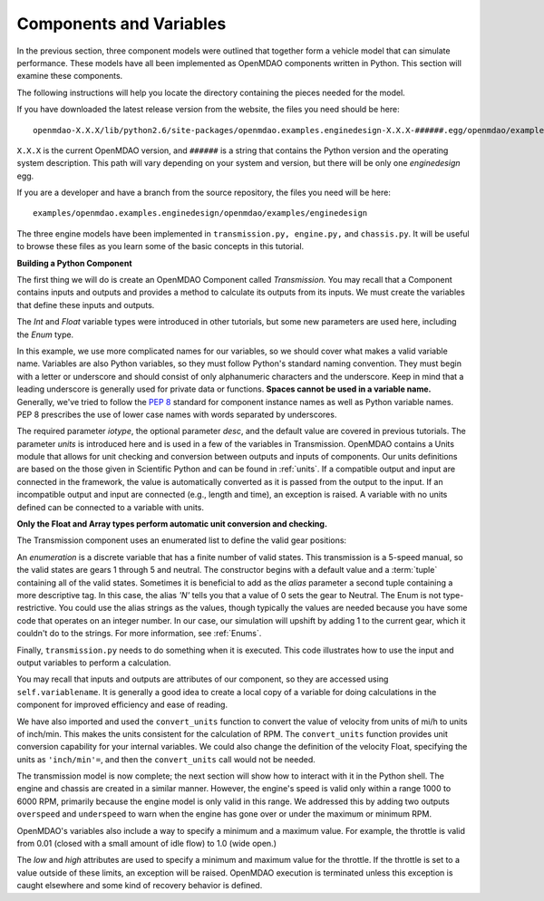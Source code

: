 .. index:: Component

Components and Variables
==========================

In the previous section, three component models were outlined that together form a vehicle model that can simulate
performance. These models have all been implemented as OpenMDAO components written in Python. This
section will examine these components.

The following instructions will help you locate the directory containing the pieces
needed for the model.

If you have downloaded the latest release version from the website, the files you need should be
here:

::

  openmdao-X.X.X/lib/python2.6/site-packages/openmdao.examples.enginedesign-X.X.X-######.egg/openmdao/examples/enginedesign

``X.X.X`` is the current OpenMDAO version, and ``######`` is a string that
contains the Python version and the operating system description. This path will 
vary depending on your system and version, but there will be only one
*enginedesign* egg.

If you are a developer and have a branch from the source repository, the files you need will be
here:

::

  examples/openmdao.examples.enginedesign/openmdao/examples/enginedesign

The three engine models have been implemented in ``transmission.py, engine.py,`` and ``chassis.py``. It will
be useful to browse these files as you learn some of the basic concepts in this tutorial.

**Building a Python Component**

The first thing we will do is create an OpenMDAO Component called *Transmission.* You may recall
that a Component contains inputs and outputs and provides a method to calculate its outputs
from its inputs. We must create the variables that define these inputs and outputs.

.. testcode:: Code2

    from openmdao.main.api import Component, convert_units
    from openmdao.lib.datatypes.api import Float, Int, Enum

    
    class Transmission(Component):
        """ A simple transmission model."""
    
        ratio1 = Float(3.54, iotype='in', 
                       desc='Gear ratio in First Gear')
        ratio2 = Float(2.13, iotype='in', 
                       desc='Gear ratio in Second Gear')
        ratio3 = Float(1.36, iotype='in', 
                       desc='Gear ratio in Third Gear')
        ratio4 = Float(1.03, iotype='in', 
                       desc='Gear ratio in Fourth Gear')
        ratio5 = Float(0.72, iotype='in', 
                       desc='Gear ratio in Fifth Gear')
        final_drive_ratio = Float(2.8, iotype='in', 
                                  desc='Final Drive Ratio')
        tire_circ = Float(75.0, iotype='in', units='inch', 
                          desc='Circumference of tire (inches)')

        current_gear = Enum(0, (0,1,2,3,4,5), iotype='in', desc='Current Gear',
                            aliases=('N','1st','2nd','3rd','4th','5th'))
        velocity = Float(0., iotype='in', units='mi/h',
                         desc='Current Velocity of Vehicle')

        RPM = Float(1000., iotype='out', units='rpm',
                    desc='Engine RPM')        
        torque_ratio = Float(0., iotype='out',
                             desc='Ratio of output torque to engine torque')    

The *Int* and *Float* variable types were introduced in other tutorials, but some new parameters are
used here, including the *Enum* type.

.. index:: PEP 8

In this example, we use more complicated names for our variables, so we should cover what makes a
valid variable name. Variables are also Python variables, so they must follow Python's standard
naming convention. They must begin with a letter or underscore and should consist of only
alphanumeric characters and the underscore. Keep in mind that a leading underscore is generally used
for private data or functions. **Spaces cannot be used in a variable name.** Generally, we've tried
to follow the `PEP 8 <http://www.python.org/dev/peps/pep-0008/>`_  standard for component instance 
names as well as Python variable names. PEP 8 prescribes the use of lower case names with words
separated by underscores.

The required parameter *iotype*, the optional parameter *desc*, and the
default value are covered in previous tutorials. The parameter *units* is
introduced here and is used in a few of the variables in Transmission. OpenMDAO contains a Units
module that allows for unit checking and conversion between outputs and
inputs of components. Our units definitions are based on the those given in
Scientific Python and can be found in :ref:`units`. If a compatible output and 
input are connected in the framework, the value is automatically
converted as it is passed from the output to the input. If an incompatible output and input
are connected (e.g., length and time), an exception is
raised. A variable with no units defined can be connected to a variable with units.

**Only the Float and Array types perform automatic unit conversion and checking.**

The Transmission component uses an enumerated list to define the valid gear positions:

.. testcode:: Code2

        current_gear = Enum(0, (0,1,2,3,4,5), iotype='in', desc='Current Gear',
                        aliases=('N','1st','2nd','3rd','4th','5th'))

An *enumeration* is a discrete variable that has a finite number of valid states. This
transmission is a 5-speed manual, so the valid states are gears 1 through 5 and neutral. The
constructor begins with a default value and a :term:`tuple` containing all of the valid states. Sometimes
it is beneficial to add as the *alias* parameter a second tuple containing a more descriptive
tag. In this case, the alias *'N'* tells you that a value of 0 sets the gear to Neutral. The
Enum is not type-restrictive. You could use the alias strings as the values, though typically
the values are needed because you have some code that operates on an integer number. In our
case, our simulation will upshift by adding 1 to the current gear, which it couldn't do to
the strings. For more information, see :ref:`Enums`.

Finally, ``transmission.py`` needs to do something when it is executed. This code
illustrates how to use the input and output variables to perform a calculation. 

.. testcode:: Code2

    def execute(self):
        """ The 5-speed manual transmission is simulated by determining the
            torque output and engine RPM via the gear ratios.
            """
    
        ratios = [0.0, self.ratio1, self.ratio2, self.ratio3, self.ratio4,
                  self.ratio5]
        
        gear = self.current_gear
        differential = self.final_drive_ratio
        tire_circ = self.tire_circ
        velocity = convert_units(self.velocity, 'mi/h', 'inch/min')
        
        self.RPM = (ratios[gear]*differential*velocity)/(tire_circ)
        self.torque_ratio = ratios[gear]*differential
        
        # At low speeds, hold engine speed at 1000 RPM and partially engage the clutch
        if self.RPM < 1000.0 and self.current_gear == 1 :
            self.RPM = 1000.0
    
You may recall that inputs and outputs are attributes of our component, so they are accessed using
``self.variablename``. It is generally a good idea to create a local copy of a variable for doing calculations in the component for improved efficiency and ease of reading.

We have also imported and used the ``convert_units`` function to convert the value of velocity
from units of mi/h to units of inch/min. This makes the units consistent for the calculation
of RPM. The ``convert_units`` function provides unit conversion capability for your internal
variables. We could also change the definition of the velocity Float, specifying the units
as ``'inch/min'=``, and then the ``convert_units`` call would not be needed.

The transmission model is now complete; the next section will show how to interact with
it in the Python shell. The engine and chassis are created in a similar manner. However, the 
engine's speed is valid only within a range 1000 to 6000 RPM, primarily because the engine model
is only valid in this range. We addressed this by adding two outputs ``overspeed`` and 
``underspeed`` to warn when the engine has gone over or under the maximum or minimum RPM.

OpenMDAO's variables also include a way to specify a minimum and a maximum value. For example,
the throttle is valid from 0.01 (closed with a small amount of idle flow) to 1.0 (wide
open.)

.. testcode:: Code2

    throttle = Float(1.0, low=0.01, high=1.0, iotype='in', 
                     desc='Throttle position (from low idle to wide open)')

The *low* and *high* attributes are used to specify a minimum and maximum value
for the throttle. If the throttle is set to a value outside of these limits, an
exception will be raised. OpenMDAO execution is terminated unless this
exception is caught elsewhere and some kind of recovery behavior is defined.
